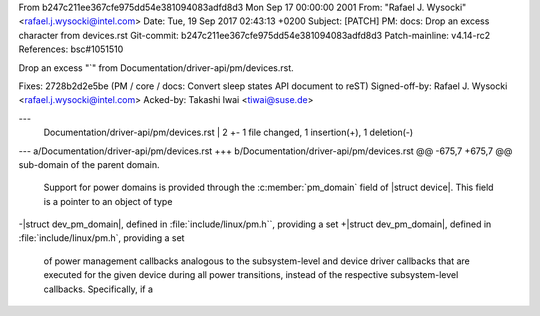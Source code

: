From b247c211ee367cfe975dd54e381094083adfd8d3 Mon Sep 17 00:00:00 2001
From: "Rafael J. Wysocki" <rafael.j.wysocki@intel.com>
Date: Tue, 19 Sep 2017 02:43:13 +0200
Subject: [PATCH] PM: docs: Drop an excess character from devices.rst
Git-commit: b247c211ee367cfe975dd54e381094083adfd8d3
Patch-mainline: v4.14-rc2
References: bsc#1051510

Drop an excess "`" from Documentation/driver-api/pm/devices.rst.

Fixes: 2728b2d2e5be (PM / core / docs: Convert sleep states API document to reST)
Signed-off-by: Rafael J. Wysocki <rafael.j.wysocki@intel.com>
Acked-by: Takashi Iwai <tiwai@suse.de>

---
 Documentation/driver-api/pm/devices.rst |    2 +-
 1 file changed, 1 insertion(+), 1 deletion(-)

--- a/Documentation/driver-api/pm/devices.rst
+++ b/Documentation/driver-api/pm/devices.rst
@@ -675,7 +675,7 @@ sub-domain of the parent domain.
 
 Support for power domains is provided through the :c:member:`pm_domain` field of
 |struct device|.  This field is a pointer to an object of type
-|struct dev_pm_domain|, defined in :file:`include/linux/pm.h``, providing a set
+|struct dev_pm_domain|, defined in :file:`include/linux/pm.h`, providing a set
 of power management callbacks analogous to the subsystem-level and device driver
 callbacks that are executed for the given device during all power transitions,
 instead of the respective subsystem-level callbacks.  Specifically, if a
